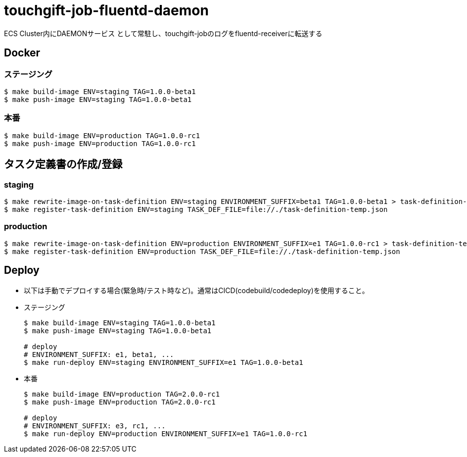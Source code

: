 = touchgift-job-fluentd-daemon

ECS Cluster内にDAEMONサービス
として常駐し、touchgift-jobのログをfluentd-receiverに転送する

== Docker

=== ステージング

[source, bash]
----
$ make build-image ENV=staging TAG=1.0.0-beta1
$ make push-image ENV=staging TAG=1.0.0-beta1
----

=== 本番

[source, bash]
----
$ make build-image ENV=production TAG=1.0.0-rc1
$ make push-image ENV=production TAG=1.0.0-rc1
----

== タスク定義書の作成/登録

=== staging

[source, bash]
----
$ make rewrite-image-on-task-definition ENV=staging ENVIRONMENT_SUFFIX=beta1 TAG=1.0.0-beta1 > task-definition-temp.json
$ make register-task-definition ENV=staging TASK_DEF_FILE=file://./task-definition-temp.json
----

=== production

[source, bash]
----

$ make rewrite-image-on-task-definition ENV=production ENVIRONMENT_SUFFIX=e1 TAG=1.0.0-rc1 > task-definition-temp.json
$ make register-task-definition ENV=production TASK_DEF_FILE=file://./task-definition-temp.json
----

== Deploy

* 以下は手動でデプロイする場合(緊急時/テスト時など)。通常はCICD(codebuild/codedeploy)を使用すること。

* ステージング
+
[source, bash]
----
$ make build-image ENV=staging TAG=1.0.0-beta1
$ make push-image ENV=staging TAG=1.0.0-beta1

# deploy
# ENVIRONMENT_SUFFIX: e1, beta1, ...
$ make run-deploy ENV=staging ENVIRONMENT_SUFFIX=e1 TAG=1.0.0-beta1
----

* 本番
+
[source, bash]
----
$ make build-image ENV=production TAG=2.0.0-rc1
$ make push-image ENV=production TAG=2.0.0-rc1

# deploy
# ENVIRONMENT_SUFFIX: e3, rc1, ...
$ make run-deploy ENV=production ENVIRONMENT_SUFFIX=e1 TAG=1.0.0-rc1
----
